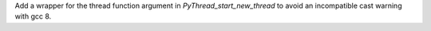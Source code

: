 Add a wrapper for the thread function argument in
`PyThread_start_new_thread` to avoid an incompatible cast warning with gcc
8.
